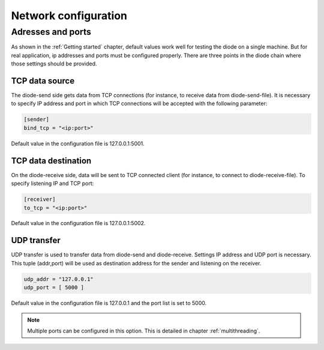 .. _network:

Network configuration
=====================

Adresses and ports
------------------

As shown in the :ref:`Getting started` chapter, default values work well for testing the diode on a single machine. But for real application, ip addresses and ports must be configured properly. There are three points in the diode chain where those settings should be provided.

TCP data source
"""""""""""""""

The diode-send side gets data from TCP connections (for instance, to receive data from diode-send-file). It is necessary to specify IP address and port in which TCP connections will be accepted with the following parameter:

.. code-block::

   [sender]
   bind_tcp = "<ip:port>"

Default value in the configuration file is 127.0.0.1:5001.

TCP data destination
""""""""""""""""""""

On the diode-receive side, data will be sent to TCP connected client (for instance, to connect to diode-receive-file). To specify listening IP and TCP port:

.. code-block::

   [receiver]
   to_tcp = "<ip:port>"

Default value in the configuration file is 127.0.0.1:5002.


.. _udp:

UDP transfer
""""""""""""

UDP transfer is used to transfer data from diode-send and diode-receive. Settings IP address and UDP port is necessary. This tuple (addr,port) will be used as destination address for the sender and listening on the receiver.

.. code-block::

   udp_addr = "127.0.0.1"
   udp_port = [ 5000 ]

Default value in the configuration file is 127.0.0.1 and the port list is set to 5000.

.. note::

   Multiple ports can be configured in this option. This is detailed in chapter :ref:`multithreading`.

